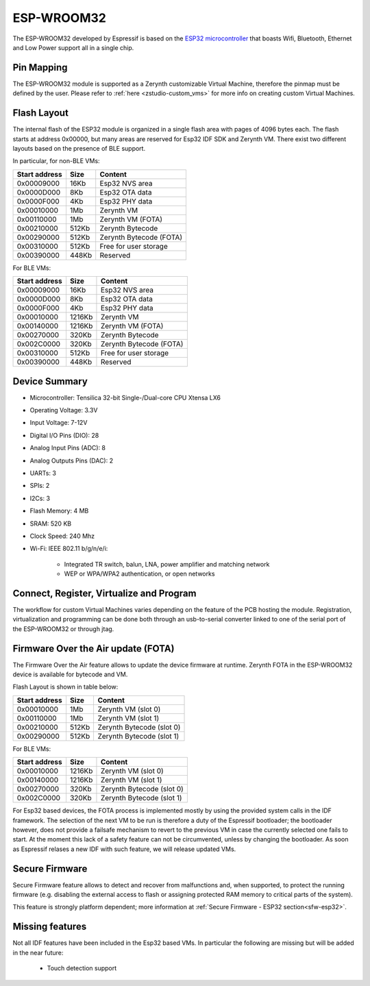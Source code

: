 .. _esp_wroom32:

ESP-WROOM32
===========

The ESP-WROOM32 developed by Espressif is based on the `ESP32 microcontroller <https://espressif.com/en/products/hardware/esp32/overview>`_ that boasts Wifi, Bluetooth, Ethernet and Low Power support all in a single chip. 


.. figure:: /custom/img/espwroom32.jpg
   :align: center
   :figwidth: 70% 
   :alt: Esp WROOM32

Pin Mapping
***********

The ESP-WROOM32 module is supported as a Zerynth customizable Virtual Machine, therefore the pinmap must be defined by the user.
Please refer to :ref:`here <zstudio-custom_vms>` for more info on creating custom Virtual Machines.


Flash Layout
************

The internal flash of the ESP32 module is organized in a single flash area with pages of 4096 bytes each. The flash starts at address 0x00000, but many areas are reserved for Esp32 IDF SDK and Zerynth VM. There exist two different layouts based on the presence of BLE support.

In particular, for non-BLE VMs:

=============  ============  =========================
Start address  Size          Content
=============  ============  =========================
  0x00009000      16Kb         Esp32 NVS area
  0x0000D000       8Kb         Esp32 OTA data
  0x0000F000       4Kb         Esp32 PHY data
  0x00010000       1Mb         Zerynth VM
  0x00110000       1Mb         Zerynth VM (FOTA)
  0x00210000     512Kb         Zerynth Bytecode
  0x00290000     512Kb         Zerynth Bytecode (FOTA)
  0x00310000     512Kb         Free for user storage
  0x00390000     448Kb         Reserved
=============  ============  =========================

For BLE VMs:

=============  ============  =========================
Start address  Size          Content
=============  ============  =========================
  0x00009000      16Kb         Esp32 NVS area
  0x0000D000       8Kb         Esp32 OTA data
  0x0000F000       4Kb         Esp32 PHY data
  0x00010000    1216Kb         Zerynth VM
  0x00140000    1216Kb         Zerynth VM (FOTA)
  0x00270000     320Kb         Zerynth Bytecode
  0x002C0000     320Kb         Zerynth Bytecode (FOTA)
  0x00310000     512Kb         Free for user storage
  0x00390000     448Kb         Reserved
=============  ============  =========================

Device Summary
**************

* Microcontroller: Tensilica 32-bit Single-/Dual-core CPU Xtensa LX6
* Operating Voltage: 3.3V
* Input Voltage: 7-12V
* Digital I/O Pins (DIO): 28
* Analog Input Pins (ADC): 8
* Analog Outputs Pins (DAC): 2
* UARTs: 3
* SPIs: 2
* I2Cs: 3
* Flash Memory: 4 MB 
* SRAM: 520 KB
* Clock Speed: 240 Mhz
* Wi-Fi: IEEE 802.11 b/g/n/e/i:

    * Integrated TR switch, balun, LNA, power amplifier and matching network
    * WEP or WPA/WPA2 authentication, or open networks 


Connect, Register, Virtualize and Program
*****************************************

The workflow for custom Virtual Machines varies depending on the feature of the PCB hosting the module. Registration, virtualization and programming can be done both through an usb-to-serial converter linked to one of the serial port of the ESP-WROOM32 or through jtag. 

Firmware Over the Air update (FOTA)
***********************************

The Firmware Over the Air feature allows to update the device firmware at runtime. Zerynth FOTA in the ESP-WROOM32 device is available for bytecode and VM.

Flash Layout is shown in table below:

=============  ============  ============================
Start address  Size          Content
=============  ============  ============================
  0x00010000       1Mb         Zerynth VM (slot 0)
  0x00110000       1Mb         Zerynth VM (slot 1)
  0x00210000     512Kb         Zerynth Bytecode (slot 0)
  0x00290000     512Kb         Zerynth Bytecode (slot 1)
=============  ============  ============================

For BLE VMs:

=============  ============  ===========================
Start address  Size          Content
=============  ============  ===========================
  0x00010000    1216Kb         Zerynth VM (slot 0)
  0x00140000    1216Kb         Zerynth VM (slot 1)
  0x00270000     320Kb         Zerynth Bytecode (slot 0)
  0x002C0000     320Kb         Zerynth Bytecode (slot 1)
=============  ============  ===========================

For Esp32 based devices, the FOTA process is implemented mostly by using the provided system calls in the IDF framework. The selection of the next VM to be run is therefore a duty of the Espressif bootloader; the bootloader however, does not provide a failsafe mechanism to revert to the previous VM in case the currently selected one fails to start. At the moment this lack of a safety feature can not be circumvented, unless by changing the bootloader. As soon as Espressif relases a new IDF with such feature, we will release updated VMs. 

Secure Firmware
***************

Secure Firmware feature allows to detect and recover from malfunctions and, when supported, to protect the running firmware (e.g. disabling the external access to flash or assigning protected RAM memory to critical parts of the system).

This feature is strongly platform dependent; more information at :ref:`Secure Firmware - ESP32 section<sfw-esp32>`.

Missing features
****************

Not all IDF features have been included in the Esp32 based VMs. In particular the following are missing but will be added in the near future:

    * Touch detection support  

